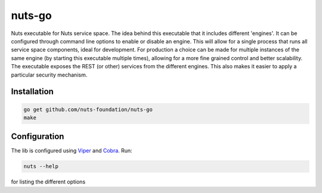 nuts-go
===========

Nuts executable for Nuts service space. The idea behind this executable that it includes different 'engines'.
It can be configured through command line options to enable or disable an engine. 
This will allow for a single process that runs all service space components, ideal for development.
For production a choice can be made for multiple instances of the same engine (by starting this executable multiple times), allowing for a more fine grained control and better scalability.
The executable exposes the REST (or other) services from the different engines. This also makes it easier to apply a particular security mechanism.

.. image:: https://travis-ci.org/nuts-foundation/nuts-go.svg?branch=master
    :target: https://travis-ci.org/nuts-foundation/nuts-go
    :alt: Build Status

.. image:: https://readthedocs.org/projects/nuts-go/badge/?version=latest
    :target: https://nuts-documentation.readthedocs.io/projects/nuts-go/en/latest/?badge=latest
    :alt: Documentation Status

.. image:: https://codecov.io/gh/nuts-foundation/nuts-go/branch/master/graph/badge.svg
    :target: https://codecov.io/gh/nuts-foundation/nuts-go

.. image:: https://api.codacy.com/project/badge/Grade/d17595243fd7424fbe743da68c8dcbfc
    :target: https://www.codacy.com/app/woutslakhorst/nuts-go

.. inclusion-marker-for-contribution

Installation
------------

.. code-block:: shell

   go get github.com/nuts-foundation/nuts-go
   make

Configuration
-------------

The lib is configured using `Viper <https://github.com/spf13/viper>`_ and `Cobra <https://github.com/spf13/cobra>`_.
Run:

.. code-block:: shell

   nuts --help

for listing the different options
